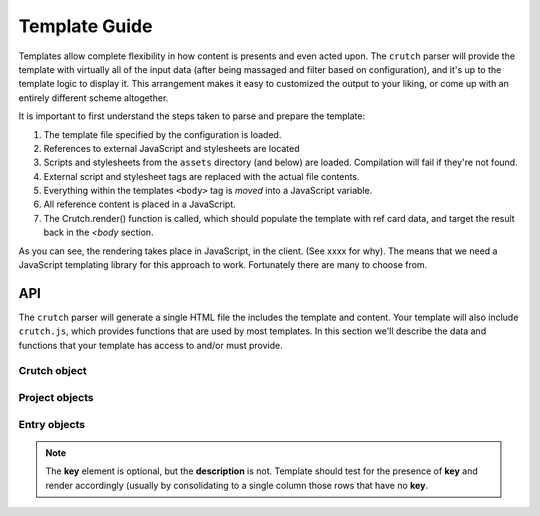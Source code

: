 .. _templates:

##############
Template Guide
##############

Templates allow complete flexibility in how content is presents and even acted upon. The ``crutch`` parser will provide the template
with virtually all of the input data (after being massaged and filter based on configuration), and it's up to the template logic to
display it. This arrangement makes it easy to customized the output to your liking, or come up with an entirely different scheme altogether.

It is important to first understand the steps taken to parse and prepare the template:

1. The template file specified by the configuration is loaded.
2. References to external JavaScript and stylesheets are located
3. Scripts and stylesheets from the ``assets`` directory (and below) are loaded. Compilation will fail if they're not found.
4. External script and stylesheet tags are replaced with the actual file contents.
5. Everything within the templates ``<body>`` tag is *moved* into a JavaScript variable.
6. All reference content is placed in a JavaScript.
7. The Crutch.render() function is called, which should populate the template with ref card data, and target the result back in the `<body` section.

As you can see, the rendering takes place in JavaScript, in the client. (See xxxx for why). The means that we need a JavaScript templating library for this approach to work. Fortunately there are many to choose from.

API
####

The ``crutch`` parser will generate a single HTML file the includes the template and content. Your template will also include ``crutch.js``, which provides functions that are used by most templates. In this section we'll describe the data and functions that your template has access to and/or must provide.


Crutch object
-------------


.. attribute:: projects

    An array of :ref:`project`. This will contain all of the projects matching the user's
    configuration, in the order that they specified (or alphabetically if unspecified).

.. _project:

Project objects
---------------
.. attribute:: name

    The project name.

.. attribute:: entries

    An array of all :ref:`entry`.

.. attribute:: uid

    An unique ID for this project element. This ID should be assigned to ``data-uid`` for the project name
    markup in order for filtering to work properly.

.. _entry:

Entry objects
--------------


.. attribute:: key

    The element to be described, such as an API keyword, command, etc. This is usually the left
    column of a reference table. This term should be hyperlinked in the output if there is a URL
    associated with the entry.


.. attribute:: description

    The text to describe **key**. This is usually the right column of a reference table.


.. note:: The **key** element is optional, but the **description** is not. Template should test for the presence of
   **key** and render accordingly (usually by consolidating to a single column those rows that have no **key**.
